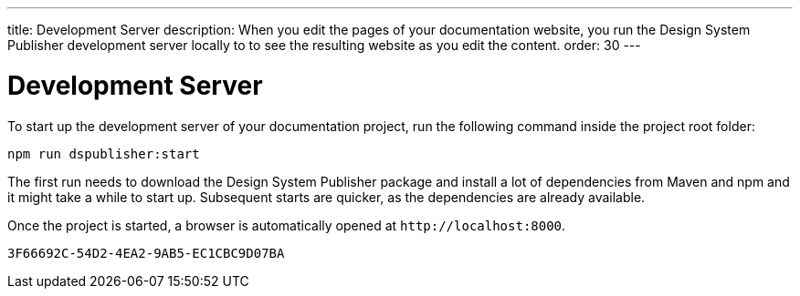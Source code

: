 ---
title: Development Server
description: When you edit the pages of your documentation website, you run the Design System Publisher development server locally to to see the resulting website as you edit the content.
order: 30
---

= Development Server

To start up the development server of your documentation project, run the following command inside the project root folder:

[source,terminal]
----
npm run dspublisher:start
----

The first run needs to download the Design System Publisher package and install a lot of dependencies from Maven and npm and it might take a while to start up.
Subsequent starts are quicker, as the dependencies are already available.

Once the project is started, a browser is automatically opened at `\http://localhost:8000`.


[discussion-id]`3F66692C-54D2-4EA2-9AB5-EC1CBC9D07BA`
